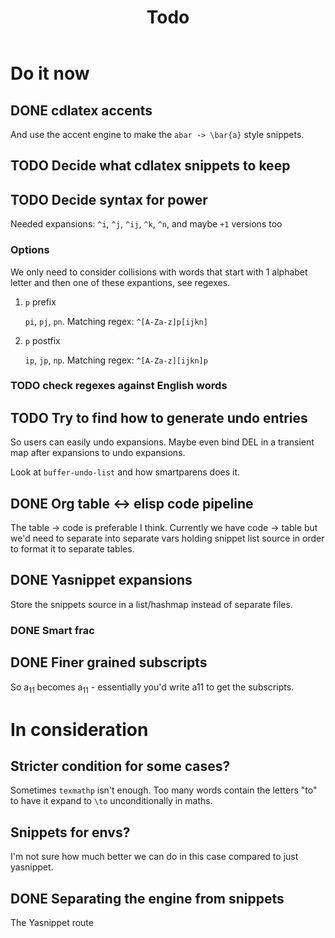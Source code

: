 #+TITLE: Todo

* Do it now
** DONE cdlatex accents
And use the accent engine to make the ~abar -> \bar{a}~ style snippets.
** TODO Decide what cdlatex snippets to keep
** TODO Decide syntax for power
Needed expansions: =^i=, =^j=, =^ij=, =^k=, =^n=, and maybe =+1= versions too
*** Options
We only need to consider collisions with words that start with 1 alphabet letter
and then one of these expantions, see regexes.
**** =p= prefix
=pi=, =pj=, =pn=. Matching regex: =^[A-Za-z]p[ijkn]=
**** =p= postfix
=ip=, =jp=, =np=. Matching regex: =^[A-Za-z][ijkn]p=
*** TODO check regexes against English words
** TODO Try to find how to generate undo entries
So users can easily undo expansions. Maybe even bind DEL in a transient map
after expansions to undo expansions.

Look at ~buffer-undo-list~ and how smartparens does it.
** DONE Org table <-> elisp code pipeline
The table -> code is preferable I think. Currently we have code -> table but
we'd need to separate into separate vars holding snippet list source in order to
format it to separate tables.
** DONE Yasnippet expansions
Store the snippets source in a list/hashmap instead of separate files.
*** DONE Smart frac
** DONE Finer grained subscripts
So a_11 becomes a_{11} - essentially you'd write a11 to get the subscripts.

* In consideration
** Stricter condition for some cases?
Sometimes ~texmathp~ isn't enough. Too many words contain the letters "to" to have
it expand to ~\to~ unconditionally in maths.
** Snippets for envs?
I'm not sure how much better we can do in this case compared to just yasnippet.
** DONE Separating the engine from snippets
The Yasnippet route
